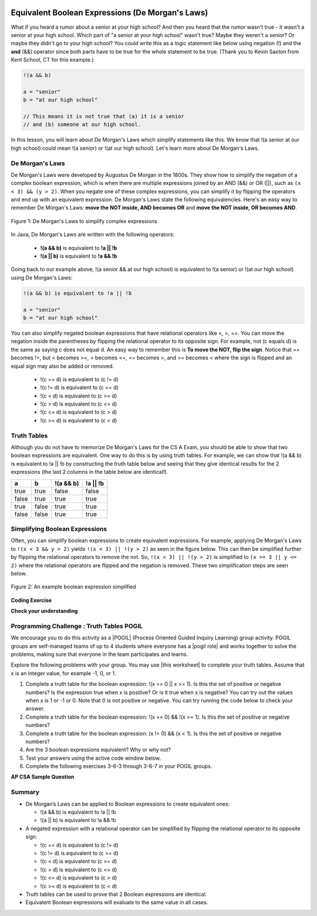 .. qnum::
   :prefix: 3-6-
   :start: 1 
   
.. |CodingEx| image:: ../../_static/codingExercise.png
    :width: 30px
    :align: middle
    :alt: coding exercise
    
    
.. |Exercise| image:: ../../_static/exercise.png
    :width: 35
    :align: middle
    :alt: exercise
    
    
.. |Groupwork| image:: ../../_static/groupwork.png
    :width: 35
    :align: middle
    :alt: groupwork
    
.. raw:: html

    <style>    td { text-align: left; } </style>
    
.. image:: ../../_static/time90.png
    :width: 225
    :align: right
    
Equivalent Boolean Expressions (De Morgan's Laws)
=================================================

..	index::
	single: De Morgan's Laws
	single: negation

What if you heard a rumor about a senior at your high school? And then you heard that the rumor wasn't true - it wasn't a senior at your high school. Which part of "a senior at your high school" wasn't true? Maybe they weren't a senior? Or maybe they didn't go to your high school? You could write this as a logic statement like below using negation (!) and the **and** (&&) operator since both parts have to be true for the whole statement to be true. (Thank you to Kevin Saxton from Kent School, CT for this example.)

.. code-block:: java 

        !(a && b)
        
        a = "senior"
        b = "at our high school"
        
        // This means it is not true that (a) it is a senior 
        // and (b) someone at our high school.

In this lesson, you will learn about De Morgan's Laws which simplify statements like this. We know that !(a senior at our high school) could mean !(a senior) or !(at our high school). Let's learn more about De Morgan's Laws.

De Morgan's Laws
----------------

De Morgan's Laws were developed by Augustus De Morgan in the 1800s.  They show how to simplify the negation of a complex boolean expression, which is when there are multiple expressions joined by an AND (&&) or OR (||), such as ``(x < 3) && (y > 2)``. When you negate one of these complex expressions, you can simplify it by flipping the operators and end up with an equivalent expression. De Morgan's Laws state the following equivalencies. Here's an easy way to remember De Morgan's Laws: **move the NOT inside, AND becomes OR** and **move the NOT inside, OR becomes AND**.

.. figure:: Figures/demorgan.png
    :width: 400px
    :align: center
    :figclass: align-center
    
    Figure 1: De Morgan's Laws to simplify complex expressions


In Java, De Morgan's Laws are written with the following operators:

    -  **!(a && b)** is equivalent to **!a || !b**
    
    -  **!(a || b)** is equivalent to **!a && !b** 
    
Going back to our example above, !(a senior && at our high school) is equivalent to !(a senior) or !(at our high school) using De Morgan's Laws:

.. code-block:: java 

        !(a && b) is equivalent to !a || !b
        
        a = "senior"
        b = "at our high school"
        
You can also simplify negated boolean expressions that have relational operators like <, >, ==. You can move the negation inside the parentheses by flipping the relational operator to its opposite sign. For example, not (c equals d) is the same as saying c does not equal d.  An easy way to remember this is **To move the NOT, flip the sign**. Notice that == becomes !=, but < becomes >=,  > becomes <=, <= becomes >, and >= becomes < where the sign is flipped and an equal sign may also be added or removed.


  - !(c == d) is equivalent to (c != d)
  - !(c != d) is equivalent to (c == d)
  - !(c < d) is equivalent to (c >= d)
  - !(c > d) is equivalent to (c <= d)
  - !(c <= d) is equivalent to (c > d)
  - !(c >= d) is equivalent to (c < d)

Truth Tables
------------

Although you do not have to memorize De Morgan's Laws for the CS A Exam, you should be able to show that two boolean expressions are equivalent. One way to do this is by using truth tables. For example, we can show that !(a && b) is equivalent to !a || !b by constructing the truth table below and seeing that they give identical results for the 2 expressions (the last 2 columns in the table below are identical!).

+-------+-------+-----------+----------+
| a     | b     | !(a && b) | !a || !b |
+=======+=======+===========+==========+
| true  | true  | false     | false    |
+-------+-------+-----------+----------+
| false | true  | true      | true     |
+-------+-------+-----------+----------+
| true  | false | true      | true     |
+-------+-------+-----------+----------+
| false | false | true      | true     |
+-------+-------+-----------+----------+

Simplifying Boolean Expressions
----------------------------------

Often, you can simplify boolean expressions to create equivalent expressions. For example, applying De Morgan's Laws to ``!(x < 3 && y > 2)`` yields ``!(x < 3) || !(y > 2)`` as seen in the figure below. This can then be simplified further by flipping the relational operators to remove the not.  So, ``!(x < 3) || !(y > 2)`` is simplified to ``(x >= 3 || y <= 2)`` where the relational operators are flipped and the negation is removed. These two simplification steps are seen below. 

.. figure:: Figures/demorganex.png
    :width: 400px
    :align: center
    :figclass: align-center
    
    Figure 2: An example boolean expression simplified




|CodingEx| **Coding Exercise**



.. activecode:: lcdmtest
   :language: java
   :autograde: unittest

   For what values of x and y will the code below print true?  Try out different values of x and y to check your answer.
   ~~~~
   public class Test1
   {
      public static void main(String[] args)
      {
        int x = 2;
        int y = 3;
        System.out.println(!(x < 3 && y > 2));
      }
   }
   ====
   import static org.junit.Assert.*;
    import org.junit.*;;
    import java.io.*;
    
    public class RunestoneTests extends CodeTestHelper
    {
        @Test
        public void testChangedCode() {
            String origCode = "public class Test1 {public static void main(String[] args) { int x = 2; int y = 3; System.out.println(!(x < 3 && y > 2)); } }";

            boolean changed = codeChanged(origCode);
            assertTrue(changed);
        }
    }

 
|Exercise| **Check your understanding**

.. mchoice:: qcbdm1_8
   :practice: T
   :answer_a: first case
   :answer_b: second case 
   :correct: b
   :feedback_a: This will be printed if x is greater or equal to 3 and y is less than or equal to 2.  The first part is true but the second is false.  Since the statements are joined by an and the complex expression is false.
   :feedback_b: This will be printed if x is less than 3 or y is greater than 2.  In this case the first will be false, but the second true so since the statements are joined with an or the complex expression is true.

   What is printed when the following code executes and x equals 4 and y equals 3?   
   
   .. code-block:: java 

     int x = 4, y = 3;         
     if (!(x < 3 || y > 2)) 
     {
        System.out.println("first case");
     }
     else
     {
        System.out.println("second case");
     }
     
.. mchoice:: qcbdm2_9
   :practice: T
   :answer_a: first case
   :answer_b: second case 
   :correct: a
   :feedback_a: This will be printed if x is greater than or equal to 3 or y is less than or equal to 2.  In this case x is greater than 3 so the first condition is true.
   :feedback_b: This will be printed if x is less than 3 and y is greater than 2.  

   What is printed when the following code executes and x equals 4 and y equals 3?   
   
   .. code-block:: java 

     int x = 4, y = 3; 
     if (!(x < 3 && y > 2)) 
     {
        System.out.println("first case");
     }
     else
     {
        System.out.println("second case");
     }

     
|Groupwork| Programming Challenge : Truth Tables POGIL
------------------------------------------------------

.. |pogil| raw:: html

   <a href="https://pogil.org/about-pogil/what-is-pogil" target="_blank" style="text-decoration:underline">POGIL</a>
   
.. |pogil role| raw:: html

   <a href="https://docs.google.com/document/d/1_NfNLWJxaG4qZ2Jd2x8UctDS05twn1h6p-o3XaAcRv0/edit?usp=sharing" target="_blank" style="text-decoration:underline">POGIL role</a>

.. |this worksheet| raw:: html

   <a href="https://docs.google.com/document/d/1Oa_hlzjunYMoRRiMX0A0nFjk7JiTh7EGfIVM9bQ_BIo/edit?usp=sharing" target="_blank" style="text-decoration:underline">this worksheet</a>
   
We encourage you to do this activity as a |POGIL| (Process Oriented Guided Inquiry Learning) group activity. POGIL groups are self-managed teams of up to 4 students where everyone has a |pogil role| and works together to solve the problems, making sure that everyone in the team participates and learns. 

Explore the following problems with your group. You may use |this worksheet| to complete your truth tables. Assume that x is an integer value, for example -1, 0, or 1. 

1. Complete a truth table for the boolean expression: !(x == 0 || x >= 1). Is this the set of positive or negative numbers?  Is the expression true when x is positive? Or is it true when x is negative? You can try out the values when x is 1 or -1 or 0. Note that 0 is not positive or negative. You can try running the code below to check your answer.


2. Complete a truth table for the boolean expression: !(x == 0) && !(x >= 1). Is this the set of positive or negative numbers?

3. Complete a truth table for the boolean expression: (x != 0) && (x < 1). Is this the set of positive or negative numbers?

4. Are the 3 boolean expressions equivalent? Why or why not?

5. Test your answers using the active code window below.

6. Complete the following exercises 3-6-3 through 3-6-7 in your POGIL groups.

.. activecode:: challenge3-6-booleanExpr
   :language: java
   :autograde: unittest
   
   Are these 3 boolean expressions equivalent? 1. !(x == 0 || x >= 1) , 2. !(x == 0) && !(x >= 1) , 3. (x != 0) && (x < 1)
   ~~~~
   public class EquivalentExpressions
   {
      public static void main(String[] args)
      {
          int x = -1; // try with x = -1, x = 0, and x = 1
          System.out.println(!(x == 0 || x >= 1));
          // add print statements for expressions in #2 and #3
          // to see if they are equivalent when x = -1, 0, and 1.
          
        
      }
   }
   ====
   import static org.junit.Assert.*;
    import org.junit.*;;
    import java.io.*;
    
    public class RunestoneTests extends CodeTestHelper
    {
       @Test
        public void testChangedCode() {
             String origCode = "public class EquivalentExpressions { public static void main(String[] args) { int x = -1;  System.out.println(!(x == 0 || x >= 1));   } }";

            boolean changed = codeChanged(origCode);
            assertTrue(changed);
        }

      @Test
      public void testAddedCode(){
        boolean output2 = checkCodeContains("(x != 0) && (x < 1)");
        assertTrue(output2);
      }

      @Test
      public void testAddedCode2(){
        boolean output3 = checkCodeContains("!(x == 0) && !(x >= 1)");
        assertTrue(output3);
      }
    }

.. mchoice:: qcbdm3_1
   :practice: T
   :answer_a: (x < 2) || (y > 4)
   :answer_b: (x < 2) && (y > 4)
   :answer_c: (x <= 2) || (y >= 4)
   :answer_d: (x <= 2) && (y >= 4)
   :correct: c
   :feedback_a: The negation of x > 2 is x <= 2
   :feedback_b: Don't forget that the and is changed to an or
   :feedback_c: The x > 2 becomes x <= 2, the y < 4 becomes y >= 4 and the and changes to or
   :feedback_d: Don't forget that the and is changed to an or

   Which of the following is the same as the code below? 
   
   .. code-block:: java 

     !(x > 2 && y < 4)
     
.. mchoice:: qcbdm4_2
   :practice: T
   :answer_a: (x != 2) || (y < 4)
   :answer_b: (x != 2) && (y < 4)
   :answer_c: (x != 2) && (y <= 4)
   :answer_d: (x != 2) || (y <= 4)
   :correct: d
   :feedback_a: The negation of y > 4 is y <= 4
   :feedback_b: Don't forget that the and is changed to an or
   :feedback_c: Don't forget that the and is changed to an or
   :feedback_d: The and is changed to an or, the (x == 2) becomes (x != 2) and (y > 4) becomes (y <= 4)

   Which of the following is the same as the code below? 
   
   .. code-block:: java 

     !(x == 2 && y > 4)
     
.. mchoice:: qcbdm5_3
   :practice: T
   :answer_a: (x == 5) || (y == 7)
   :answer_b: (x == 5) && (y == 7)
   :answer_c: (x != 5) || (y != 7) 
   :answer_d: (x < 5) || (x > 5) || (y > 7) || (y < 7)
   :correct: a
   :feedback_a: The negation of && is || and the negation of != is ==
   :feedback_b: The negation of && is ||
   :feedback_c: The negation of x != 5 is x == 5.  The negation of y !=  7 is y == 7.
   :feedback_d: The negation of == is != which is the same as < or >.  The negation of != is ==.

   Which of the following is the same as the code below? 
   
   .. code-block:: java 

     !(x!=5 && y!=7)
     
.. mchoice:: qcbdm6_4
   :practice: T
   :answer_a: (x > 5) && (y < 7)
   :answer_b: (x > 5) || (y < 7)
   :answer_c: (x > 5) && (y <= 7)
   :answer_d: (x > 5) || (y <= 7)
   :correct: d
   :feedback_a: The negation of && is || and the negation of y > 7 is y <= 7.
   :feedback_b: The negation of y > 7 is y <= 7.
   :feedback_c: The negation of && is ||.
   :feedback_d: The negation of (x <= 5) is (x > 5).  The negation of && is ||.  The negation of (y > 7) is (y <= 7).


   Which of the following is the same as the code below? 
   
   .. code-block:: java 

     !(x<= 5 && y > 7)


**AP CSA Sample Question**

.. mchoice:: apcsa-sample5
   :practice: T
   :answer_a: The value is always true.
   :answer_b: The value is always false.
   :answer_c: The value is true when a has the value false, and is false otherwise.
   :answer_d: The value is true when b has the value false, and is false otherwise.
   :answer_e: The value is true when either a or b has the value true, and is false otherwise.
   :correct: b
   :feedback_a: Try simplifying !(b ||a) or consider what happens if a and b are true.
   :feedback_b: Yes, a && !(b || a) = a && !b && !a. Since (a && !a) can never be true, the result will always be false.
   :feedback_c: Try the expression with a = false. Is the result true? 
   :feedback_d: Try the expression with b = false with a = true and then try it with a = false. Is the result ever true?
   :feedback_e: Try the expression with a = true. Is the result true?

    Which of the following best describes the value of the Boolean expression: a && !(b || a)


   
     
Summary
--------

- De Morgan’s Laws can be applied to Boolean expressions to create equivalent ones:

  - !(a && b) is equivalent to !a || !b 
  - !(a || b) is equivalent to !a && !b 

- A negated expression with a relational operator can be simplified by flipping the relational operator to its opposite sign. 

  - !(c == d) is equivalent to (c != d)
  - !(c != d) is equivalent to (c == d)
  - !(c < d) is equivalent to (c >= d)
  - !(c > d) is equivalent to (c <= d)
  - !(c <= d) is equivalent to (c > d)
  - !(c >= d) is equivalent to (c < d)
  
- Truth tables can be used to prove that 2 Boolean expressions are identical.

- Equivalent Boolean expressions will evaluate to the same value in all cases.
